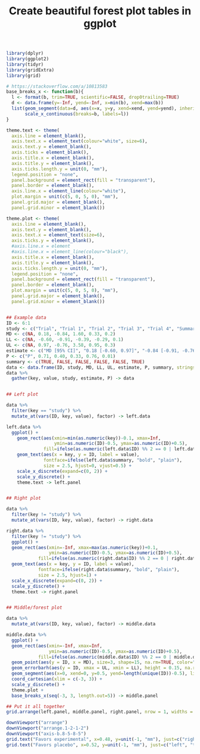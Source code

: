 #+HTML_HEAD: <link rel="stylesheet" type="text/css" href="../theme.css">

#+NAME: add-bars
#+BEGIN_SRC emacs-lisp :exports none :results output
  (load-file "../bars.el")
#+END_SRC
#+CALL: add-bars()

#+TITLE: Create beautiful forest plot tables in ggplot

# https://i.stack.imgur.com/jy4Ar.png

#+BEGIN_SRC R :session tmp :exports both :file ./img/ggforestplot.svg :results output graphics :width 8 :height 2
  library(dplyr)
  library(ggplot2)
  library(tidyr)
  library(gridExtra)
  library(grid)

  # https://stackoverflow.com/a/10813583
  base_breaks_x <- function(b){
    l <- format(b, trim=TRUE, scientific=FALSE, drop0trailing=TRUE)
    d <- data.frame(y=-Inf, yend=-Inf, x=min(b), xend=max(b))
    list(geom_segment(data=d, aes(x=x, y=y, xend=xend, yend=yend), inherit.aes=FALSE),
         scale_x_continuous(breaks=b, labels=l))
  }

  theme.text <- theme(
    axis.line = element_blank(), 
    axis.text.x = element_text(colour="white", size=6), 
    axis.text.y = element_blank(),
    axis.ticks = element_blank(), 
    axis.title.x = element_blank(), 
    axis.title.y = element_blank(), 
    axis.ticks.length.y = unit(0, "mm"),
    legend.position = "none", 
    panel.background = element_rect(fill = "transparent"), 
    panel.border = element_blank(), 
    axis.line.x = element_line(colour="white"),
    plot.margin = unit(c(5, 0, 5, 0), "mm"),
    panel.grid.major = element_blank(), 
    panel.grid.minor = element_blank())

  theme.plot <- theme(
    axis.line = element_blank(), 
    axis.text.y = element_blank(),
    axis.text.x = element_text(size=6),
    axis.ticks.y = element_blank(),
    #axis.line.x = element
    #axis.line.x = element_line(colour="black"),
    axis.title.x = element_blank(), 
    axis.title.y = element_blank(), 
    axis.ticks.length.y = unit(0, "mm"),
    legend.position = "none", 
    panel.background = element_rect(fill = "transparent"), 
    panel.border = element_blank(), 
    plot.margin = unit(c(5, 0, 5, 0), "mm"),
    panel.grid.major = element_blank(), 
    panel.grid.minor = element_blank())


  ## Example data
  ID <- 6:1
  study <- c("Trial", "Trial 1", "Trial 2", "Trial 3", "Trial 4", "Summary")
  MD <- c(NA, 0.18, -0.84, 1.60, 0.33, 0.2)
  LL <- c(NA, -0.60, -0.91, -0.39, -0.29, 0.1)
  UL <- c(NA, 0.97, -0.76, 3.58, 0.95, 0.3)
  estimate <- c("MD [95% CI]", "0.18 [-0.60, 0.97]", "-0.84 [-0.91, -0.76]", "1.60 [-0.39, 3.58]", "0.33 [-0.29, 0.95]", "0.1 [0.2, 0.3]")
  P <- c("P", 0.71, 0.40, 0.33, 0.76, 0.01)
  summary <- c(TRUE, FALSE, FALSE, FALSE, FALSE, TRUE)
  data <- data.frame(ID, study, MD, LL, UL, estimate, P, summary, stringsAsFactors = FALSE)
  data %>%
    gather(key, value, study, estimate, P) -> data


  ## Left plot

  data %>%
    filter(key == "study") %>%
    mutate_at(vars(ID, key, value), factor) -> left.data

  left.data %>%
    ggplot() +
      geom_rect(aes(xmin=min(as.numeric(key))-0.1, xmax=Inf,
                    ymin=as.numeric(ID)-0.5, ymax=as.numeric(ID)+0.5),
                fill=ifelse(as.numeric(left.data$ID) %% 2 == 0 | left.data$summary, "white", "#f1f1f2")) +
      geom_text(aes(x = key, y = ID, label = value),
                fontface=ifelse(left.data$summary, "bold", "plain"),
                size = 2.5, hjust=0, vjust=0.5) +
      scale_x_discrete(expand=c(0, 2)) +
      scale_y_discrete() +
      theme.text -> left.panel


  ## Right plot

  data %>%
    filter(key != "study") %>%
    mutate_at(vars(ID, key, value), factor) -> right.data

  right.data %>%
    filter(key != "study") %>%
    ggplot() +
    geom_rect(aes(xmin=-Inf, xmax=max(as.numeric(key))+0.1,
                  ymin=as.numeric(ID)-0.5, ymax=as.numeric(ID)+0.5),
              fill=ifelse(as.numeric(right.data$ID) %% 2 == 0 | right.data$summary, "white", "#f1f1f2")) +
    geom_text(aes(x = key, y = ID, label = value),
              fontface=ifelse(right.data$summary, "bold", "plain"),
              size = 2.5, hjust=1) +
    scale_x_discrete(expand=c(0, 2)) +
    scale_y_discrete() +
    theme.text -> right.panel


  ## Middle/forest plot

  data %>%
    mutate_at(vars(ID, key, value), factor) -> middle.data

  middle.data %>%
    ggplot() +
    geom_rect(aes(xmin=-Inf, xmax=Inf,
                  ymin=as.numeric(ID)-0.5, ymax=as.numeric(ID)+0.5),
              fill=ifelse(as.numeric(middle.data$ID) %% 2 == 0 | middle.data$summary, "white", "#f1f1f2")) +
    geom_point(aes(y = ID, x = MD), size=3, shape=15, na.rm=TRUE, color="pink") +
    geom_errorbarh(aes(y = ID, xmax = UL, xmin = LL), height = 0.15, na.rm=TRUE) +
    geom_segment(aes(x=0, xend=0, y=0.5, yend=length(unique(ID))-0.5), linetype=2, size=0.05) +
    coord_cartesian(xlim = c(-3, 3)) +
    scale_y_discrete() +
    theme.plot +
    base_breaks_x(seq(-3, 3, length.out=5)) -> middle.panel

  ## Put it all together
  grid.arrange(left.panel, middle.panel, right.panel, nrow = 1, widths = c(0.5, 0.75, 0.75))

  downViewport("arrange")
  downViewport("arrange.1-2-1-2")
  downViewport("axis-b.8-5-8-5")
  grid.text("Favors experimental", x=0.48, y=unit(-1, "mm"), just=c("right", "top"), gp=gpar(fontsize=9))
  grid.text("Favors placebo", x=0.52, y=unit(-1, "mm"), just=c("left", "top"), gp=gpar(fontsize=9))
  
#+END_SRC

#+RESULTS[dd3b1eeec41d146898b3a5c2986e4fb15b1cac3d]:
[[file:./img/ggforestplot.svg]]
